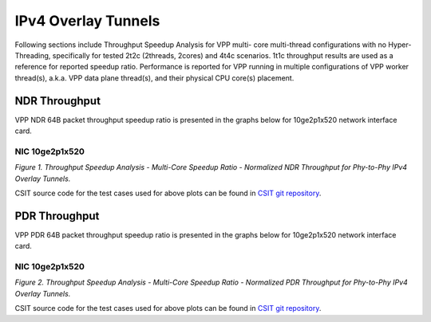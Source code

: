 IPv4 Overlay Tunnels
====================

Following sections include Throughput Speedup Analysis for VPP multi-
core multi-thread configurations with no Hyper-Threading, specifically
for tested 2t2c (2threads, 2cores) and 4t4c scenarios. 1t1c throughput
results are used as a reference for reported speedup ratio.
Performance is reported for VPP
running in multiple configurations of VPP worker thread(s), a.k.a. VPP
data plane thread(s), and their physical CPU core(s) placement.

NDR Throughput
--------------

VPP NDR 64B packet throughput speedup ratio is presented in the graphs
below for 10ge2p1x520 network interface card.

NIC 10ge2p1x520
~~~~~~~~~~~~~~~

.. raw:: html

    <iframe width="700" height="1000" frameborder="0" scrolling="no" src="../../_static/vpp/10ge2p1x520-64B-ethip4-tsa-ndrdisc.html"></iframe>

.. raw:: latex

    \begin{figure}[H]
        \centering
            \graphicspath{{../_build/_static/vpp/}}
            \includegraphics[clip, trim=0cm 8cm 5cm 0cm, width=0.70\textwidth]{10ge2p1x520-64B-ethip4-tsa-ndrdisc}
            \label{fig:10ge2p1x520-64B-ethip4-tsa-ndrdisc}
    \end{figure}

*Figure 1. Throughput Speedup Analysis - Multi-Core Speedup Ratio - Normalized
NDR Throughput for Phy-to-Phy IPv4 Overlay Tunnels.*

CSIT source code for the test cases used for above plots can be found in
`CSIT git repository <https://git.fd.io/csit/tree/tests/vpp/perf/ip4_tunnels?h=rls1804>`_.

PDR Throughput
--------------

VPP PDR 64B packet throughput speedup ratio is presented in the graphs
below for 10ge2p1x520 network interface card.

NIC 10ge2p1x520
~~~~~~~~~~~~~~~

.. raw:: html

    <iframe width="700" height="1000" frameborder="0" scrolling="no" src="../../_static/vpp/10ge2p1x520-64B-ethip4-tsa-pdrdisc.html"></iframe>

.. raw:: latex

    \begin{figure}[H]
        \centering
            \graphicspath{{../_build/_static/vpp/}}
            \includegraphics[clip, trim=0cm 8cm 5cm 0cm, width=0.70\textwidth]{10ge2p1x520-64B-ethip4-tsa-pdrdisc}
            \label{fig:10ge2p1x520-64B-ethip4-tsa-pdrdisc}
    \end{figure}

*Figure 2. Throughput Speedup Analysis - Multi-Core Speedup Ratio - Normalized
PDR Throughput for Phy-to-Phy IPv4 Overlay Tunnels.*

CSIT source code for the test cases used for above plots can be found in
`CSIT git repository <https://git.fd.io/csit/tree/tests/vpp/perf/ip4_tunnels?h=rls1804>`_.
